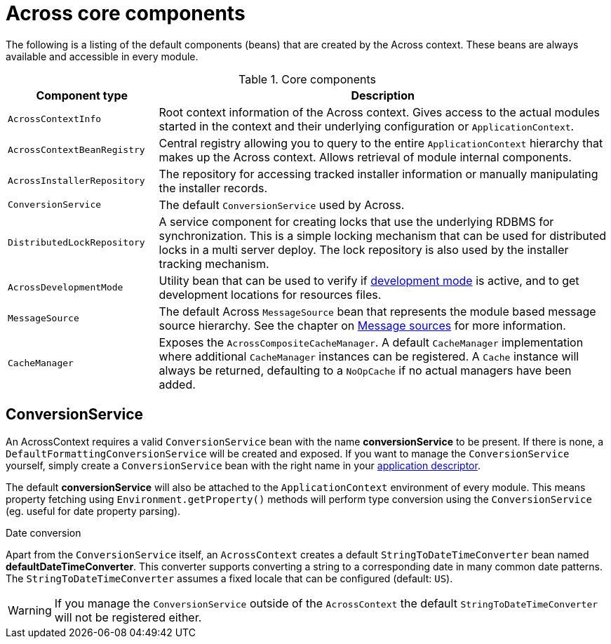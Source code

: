 [#across-core-components]
= Across core components

The following is a listing of the default components (beans) that are created by the Across context.
These beans are always available and accessible in every module.


.Core components
[cols="1,3"]
|===
|Component type |Description

|`AcrossContextInfo`
|Root context information of the Across context.
Gives access to the actual modules started in the context and their underlying configuration or `ApplicationContext`.

|`AcrossContextBeanRegistry`
|Central registry allowing you to query to the entire `ApplicationContext` hierarchy that makes up the Across context.
Allows retrieval of module internal components.

|`AcrossInstallerRepository`
|The repository for accessing tracked installer information or manually manipulating the installer records.

|`ConversionService`
|The default `ConversionService` used by Across.

|`DistributedLockRepository`
|A service component for creating locks that use the underlying RDBMS for synchronization.
This is a simple locking mechanism that can be used for distributed locks in a multi server deploy.
The lock repository is also used by the installer tracking mechanism.

|`AcrossDevelopmentMode`
|Utility bean that can be used to verify if xref:developing-applications:development-mode.adoc[development mode] is active, and to get development locations for resources files.

|`MessageSource`
|The default Across `MessageSource` bean that represents the module based message source hierarchy.
See the chapter on xref:developing-modules:messages.adoc[Message sources] for more information.

|`CacheManager`
|Exposes the `AcrossCompositeCacheManager`.
A default `CacheManager` implementation where additional `CacheManager` instances can be registered.
A `Cache` instance will always be returned, defaulting to a `NoOpCache` if no actual managers have been added.

|===


[#conversion-service]
== ConversionService
An AcrossContext requires a valid `ConversionService` bean with the name *conversionService* to be present.
If there is none, a `DefaultFormattingConversionService` will be created and exposed.
If you want to manage the `ConversionService` yourself, simply create a `ConversionService` bean with the right name in your xref:developing-applications:creating-an-application/application-descriptor.adoc[application descriptor].

The default *conversionService* will also be attached to the `ApplicationContext` environment of every module.
This means property fetching using `Environment.getProperty()` methods will perform type conversion using the `ConversionService` (eg. useful for date property parsing).

.Date conversion
Apart from the `ConversionService` itself, an `AcrossContext` creates a default `StringToDateTimeConverter` bean named *defaultDateTimeConverter*.
This converter supports converting a string to a corresponding date in many common date patterns.
The `StringToDateTimeConverter` assumes a fixed locale that can be configured (default: `US`).

WARNING: If you manage the `ConversionService` outside of the `AcrossContext` the default `StringToDateTimeConverter` will not be registered either.


